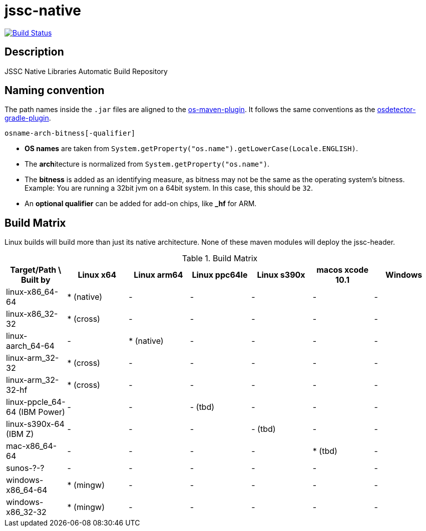 [[jssc-native]]
= jssc-native

image:https://travis-ci.com/java-native/jssc-native.svg?branch=master["Build Status", link="https://travis-ci.com/java-native/jssc-native"]

== Description

JSSC Native Libraries Automatic Build Repository

== Naming convention

The path names inside the `.jar` files are aligned to the https://github.com/trustin/os-maven-plugin/[os-maven-plugin].
It follows the same conventions as the https://github.com/google/osdetector-gradle-plugin[osdetector-gradle-plugin].

  osname-arch-bitness[-qualifier]

* *OS names* are taken from `System.getProperty("os.name").getLowerCase(Locale.ENGLISH)`.
* The **arch**itecture is normalized from `System.getProperty("os.name")`.
* The *bitness* is added as an identifying measure, as bitness may not be the same as the operating system's bitness.
  Example: You are running a 32bit jvm on a 64bit system. In this case, this should be `32`.
* An *optional qualifier* can be added for add-on chips, like *_hf* for ARM.


== Build Matrix

Linux builds will build more than just its native architecture. None of these maven modules will deploy the jssc-header.

.Build Matrix
[options="header"]
|==========================================================================================================================
| Target/Path \ Built by        | Linux x64    | Linux arm64  | Linux ppc64le | Linux s390x  | macos xcode 10.1  | Windows
| linux-x86_64-64               | * (native)   | -            | -             | -            | -                 | -
| linux-x86_32-32               | * (cross)    | -            | -             | -            | -                 | -
| linux-aarch_64-64             | -            | * (native)   | -             | -            | -                 | -
| linux-arm_32-32               | * (cross)    | -            | -             | -            | -                 | -
| linux-arm_32-32-hf            | * (cross)    | -            | -             | -            | -                 | -
| linux-ppcle_64-64 (IBM Power) | -            | -            | - (tbd)       | -            | -                 | -
| linux-s390x-64    (IBM Z)     | -            | -            | -             | - (tbd)      | -                 | -
| mac-x86_64-64                 | -            | -            | -             | -            | * (tbd)           | -
| sunos-?-?                     | -            | -            | -             | -            | -                 | -
| windows-x86_64-64             | * (mingw)    | -            | -             | -            | -                 | -
| windows-x86_32-32             | * (mingw)    | -            | -             | -            | -                 | -
|==========================================================================================================================


